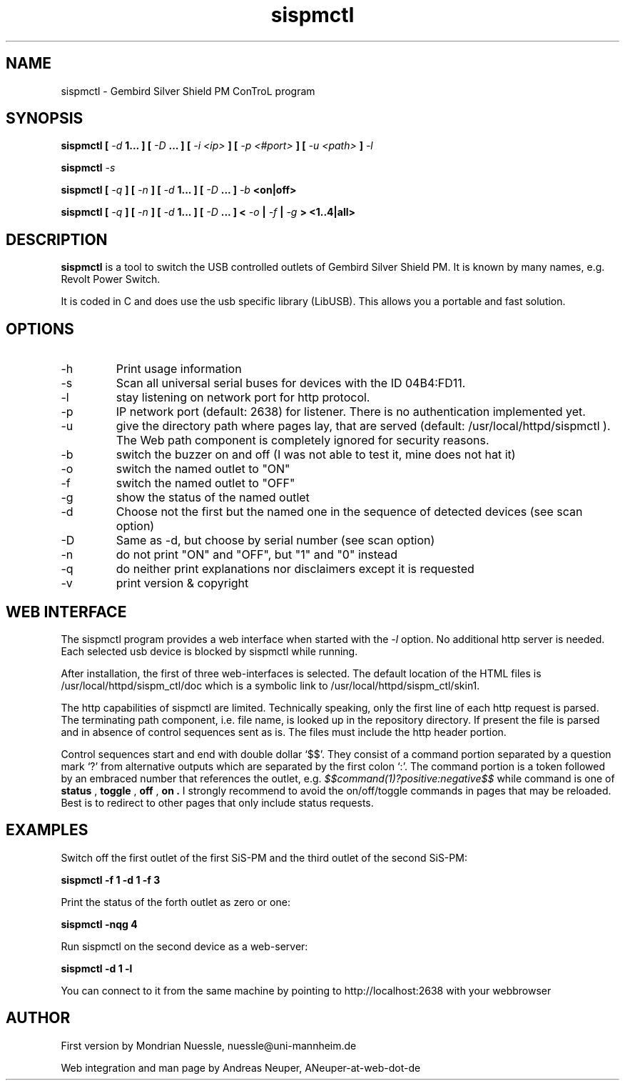 .\" Process this file with
.\" groff -man -Tascii foo.1
.\"
.TH sispmctl 1 "AUG 2006" Linux "User Manuals"

.SH NAME
sispmctl - Gembird Silver Shield PM ConTroL program

.SH SYNOPSIS
.B sispmctl [
.I -d
.B 1... ]
.B [
.I -D
.B ... ] [
.I -i <ip>
.B ] [
.I -p <#port>
.B ] [
.I -u <path>
.B ]
.I -l
.P
.B sispmctl
.I -s
.P
.B sispmctl [
.I -q
.B ] [
.I -n
.B ] [
.I -d
.B 1... ]
.B [
.I -D
.B ... ]
.I -b
.B <on|off>
.P
.B sispmctl [
.I -q
.B ] [
.I -n
.B ] [
.I -d
.B 1... ]
.B [
.I -D
.B ... ] <
.I -o
.B |
.I -f
.B |
.I -g
.B > <1..4|all>

.SH DESCRIPTION
.B sispmctl
is a tool to switch the USB controlled outlets of Gembird Silver Shield PM.
It is known by many names, e.g. Revolt Power Switch.
.P
It is coded in C and does use the usb specific library (LibUSB).
This allows you a portable and fast solution.

.SH OPTIONS
.IP -h
Print usage information
.IP -s
Scan all universal serial buses for devices with the ID 04B4:FD11.
.IP -l
stay listening on network port for http protocol.
.IP -p
IP network port (default: 2638) for listener. There is no authentication implemented yet.
.IP -u
give the directory path where pages lay, that are served (default: /usr/local/httpd/sispmctl ).
The Web path component is completely ignored for security reasons.
.IP -b
switch the buzzer on and off (I was not able to test it, mine does not hat it)
.IP -o
switch the named outlet to "ON"
.IP -f
switch the named outlet to "OFF"
.IP -g
show the status of the named outlet
.IP -d
Choose not the first but the named one in the sequence of detected devices (see scan option)
.IP -D
Same as -d, but choose by serial number (see scan option)
.IP -n
do not print "ON" and "OFF", but "1" and "0" instead
.IP -q
do neither print explanations nor disclaimers except it is requested
.IP -v
print version & copyright

.SH WEB INTERFACE

The sispmctl program provides a web interface when started with the
.I -l
option. No additional http server is needed.
Each selected usb device is blocked by sispmctl while running.
.P
After installation, the first of three web-interfaces is selected. The default location of the HTML
files is /usr/local/httpd/sispm_ctl/doc which is a symbolic link to /usr/local/httpd/sispm_ctl/skin1.
.P
The http capabilities of sispmctl are limited.
Technically speaking, only the first line of each http request is parsed.
The terminating path component, i.e. file name, is looked up in the repository directory.
If present the file is parsed and in absence of control sequences sent as is.
The files must include the http header portion.
.P
Control sequences start and end with double dollar `$$'.
They consist of a command portion separated by a question mark `?' from
alternative outputs which are separated by the first colon `:'.
The command portion is a token followed by an embraced number that references the outlet, e.g.
.IB $$command(1)?positive:negative$$
while command is one of
.B status
,
.B toggle
,
.B off
,
.B on .
I strongly recommend to avoid the on/off/toggle commands in pages that may be reloaded.
Best is to redirect to other pages that only include status requests.


.SH EXAMPLES
Switch off the first outlet of the first SiS-PM and the third outlet of the second SiS-PM:
.P
.B sispmctl -f 1 -d 1 -f 3

Print the status of the forth outlet as zero or one:
.P
.B sispmctl -nqg 4

Run sispmctl on the second device as a web-server:
.P
.B sispmctl -d 1 -l

You can connect to it from the same machine by pointing to http://localhost:2638 with
your webbrowser

.SH AUTHOR
.P
First version by Mondrian Nuessle, nuessle@uni-mannheim.de
.P
Web integration and man page by Andreas Neuper, ANeuper-at-web-dot-de
